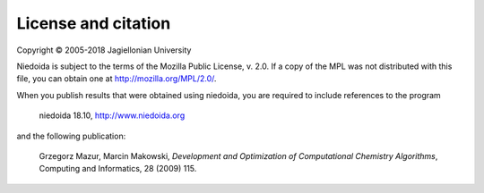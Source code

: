 License and citation
====================

Copyright © 2005-2018 Jagiellonian University

Niedoida is subject to the terms of the Mozilla Public License, v. 2.0. If a
copy of the MPL was not distributed with this file, you can obtain one at
http://mozilla.org/MPL/2.0/.

When you publish results that were obtained using niedoida, you are required to
include references to the program

  niedoida 18.10, http://www.niedoida.org

and the following publication:

  Grzegorz Mazur, Marcin Makowski, *Development and Optimization of
  Computational Chemistry Algorithms*, Computing and Informatics,
  28 (2009) 115.
